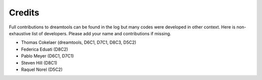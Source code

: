 Credits
----------


Full contributions to dreamtools can be found in the log but many codes were developed in other context.
Here is non-exhaustive list of developers. Please add your name and contributions if missing.

* Thomas Cokelaer (dreamtools, D6C1, D7C1, D8C3, D5C2)
* Federica Eduati (D8C2)
* Pablo Meyer (D6C1, D7C1)
* Steven Hill (D8C1)
* Raquel Norel (D5C2)
